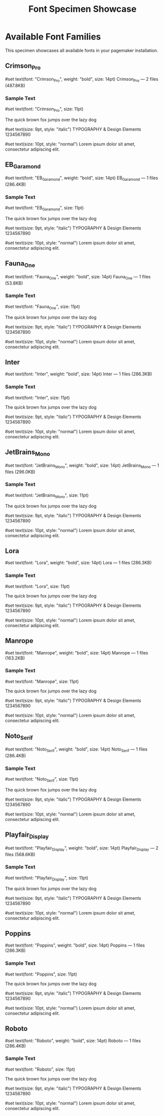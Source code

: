 #+TITLE: Font Specimen Showcase
#+PAGESIZE: A4
#+ORIENTATION: portrait  
#+GRID: 12x16
#+MARGINS: 15,15,15,15
#+CUSTOM_STYLE: #page(margin: 15mm); #set text(font: "Inter", size: 10pt)

* Available Font Families

This specimen showcases all available fonts in your pagemaker installation.

** Crimson_Pro
:PROPERTIES:
:TYPE: header
:AREA: A1,L1
:END:

#set text(font: "Crimson_Pro", weight: "bold", size: 14pt)
Crimson_Pro — 2 files (487.8KB)

*** Sample Text
:PROPERTIES:
:TYPE: body
:AREA: A2,L4
:PADDING: 0,0,8,0
:END:

#set text(font: "Crimson_Pro", size: 11pt)

The quick brown fox jumps over the lazy dog

#set text(size: 9pt, style: "italic")
TYPOGRAPHY & Design Elements 1234567890

#set text(size: 10pt, style: "normal")
Lorem ipsum dolor sit amet, consectetur adipiscing elit.

** EB_Garamond
:PROPERTIES:
:TYPE: header
:AREA: A6,L6
:END:

#set text(font: "EB_Garamond", weight: "bold", size: 14pt)
EB_Garamond — 1 files (286.4KB)

*** Sample Text
:PROPERTIES:
:TYPE: body
:AREA: A7,L9
:PADDING: 0,0,8,0
:END:

#set text(font: "EB_Garamond", size: 11pt)

The quick brown fox jumps over the lazy dog

#set text(size: 9pt, style: "italic")
TYPOGRAPHY & Design Elements 1234567890

#set text(size: 10pt, style: "normal")
Lorem ipsum dolor sit amet, consectetur adipiscing elit.

** Fauna_One
:PROPERTIES:
:TYPE: header
:AREA: A11,L11
:END:

#set text(font: "Fauna_One", weight: "bold", size: 14pt)
Fauna_One — 1 files (53.8KB)

*** Sample Text
:PROPERTIES:
:TYPE: body
:AREA: A12,L14
:PADDING: 0,0,8,0
:END:

#set text(font: "Fauna_One", size: 11pt)

The quick brown fox jumps over the lazy dog

#set text(size: 9pt, style: "italic")
TYPOGRAPHY & Design Elements 1234567890

#set text(size: 10pt, style: "normal")
Lorem ipsum dolor sit amet, consectetur adipiscing elit.


\pagebreak

** Inter
:PROPERTIES:
:TYPE: header
:AREA: A1,L1
:END:

#set text(font: "Inter", weight: "bold", size: 14pt)
Inter — 1 files (286.3KB)

*** Sample Text
:PROPERTIES:
:TYPE: body
:AREA: A2,L4
:PADDING: 0,0,8,0
:END:

#set text(font: "Inter", size: 11pt)

The quick brown fox jumps over the lazy dog

#set text(size: 9pt, style: "italic")
TYPOGRAPHY & Design Elements 1234567890

#set text(size: 10pt, style: "normal")
Lorem ipsum dolor sit amet, consectetur adipiscing elit.

** JetBrains_Mono
:PROPERTIES:
:TYPE: header
:AREA: A6,L6
:END:

#set text(font: "JetBrains_Mono", weight: "bold", size: 14pt)
JetBrains_Mono — 1 files (296.0KB)

*** Sample Text
:PROPERTIES:
:TYPE: body
:AREA: A7,L9
:PADDING: 0,0,8,0
:END:

#set text(font: "JetBrains_Mono", size: 11pt)

The quick brown fox jumps over the lazy dog

#set text(size: 9pt, style: "italic")
TYPOGRAPHY & Design Elements 1234567890

#set text(size: 10pt, style: "normal")
Lorem ipsum dolor sit amet, consectetur adipiscing elit.

** Lora
:PROPERTIES:
:TYPE: header
:AREA: A11,L11
:END:

#set text(font: "Lora", weight: "bold", size: 14pt)
Lora — 1 files (286.3KB)

*** Sample Text
:PROPERTIES:
:TYPE: body
:AREA: A12,L14
:PADDING: 0,0,8,0
:END:

#set text(font: "Lora", size: 11pt)

The quick brown fox jumps over the lazy dog

#set text(size: 9pt, style: "italic")
TYPOGRAPHY & Design Elements 1234567890

#set text(size: 10pt, style: "normal")
Lorem ipsum dolor sit amet, consectetur adipiscing elit.


\pagebreak

** Manrope
:PROPERTIES:
:TYPE: header
:AREA: A1,L1
:END:

#set text(font: "Manrope", weight: "bold", size: 14pt)
Manrope — 1 files (163.2KB)

*** Sample Text
:PROPERTIES:
:TYPE: body
:AREA: A2,L4
:PADDING: 0,0,8,0
:END:

#set text(font: "Manrope", size: 11pt)

The quick brown fox jumps over the lazy dog

#set text(size: 9pt, style: "italic")
TYPOGRAPHY & Design Elements 1234567890

#set text(size: 10pt, style: "normal")
Lorem ipsum dolor sit amet, consectetur adipiscing elit.

** Noto_Serif
:PROPERTIES:
:TYPE: header
:AREA: A6,L6
:END:

#set text(font: "Noto_Serif", weight: "bold", size: 14pt)
Noto_Serif — 1 files (286.4KB)

*** Sample Text
:PROPERTIES:
:TYPE: body
:AREA: A7,L9
:PADDING: 0,0,8,0
:END:

#set text(font: "Noto_Serif", size: 11pt)

The quick brown fox jumps over the lazy dog

#set text(size: 9pt, style: "italic")
TYPOGRAPHY & Design Elements 1234567890

#set text(size: 10pt, style: "normal")
Lorem ipsum dolor sit amet, consectetur adipiscing elit.

** Playfair_Display
:PROPERTIES:
:TYPE: header
:AREA: A11,L11
:END:

#set text(font: "Playfair_Display", weight: "bold", size: 14pt)
Playfair_Display — 2 files (568.6KB)

*** Sample Text
:PROPERTIES:
:TYPE: body
:AREA: A12,L14
:PADDING: 0,0,8,0
:END:

#set text(font: "Playfair_Display", size: 11pt)

The quick brown fox jumps over the lazy dog

#set text(size: 9pt, style: "italic")
TYPOGRAPHY & Design Elements 1234567890

#set text(size: 10pt, style: "normal")
Lorem ipsum dolor sit amet, consectetur adipiscing elit.


\pagebreak

** Poppins
:PROPERTIES:
:TYPE: header
:AREA: A1,L1
:END:

#set text(font: "Poppins", weight: "bold", size: 14pt)
Poppins — 1 files (286.3KB)

*** Sample Text
:PROPERTIES:
:TYPE: body
:AREA: A2,L4
:PADDING: 0,0,8,0
:END:

#set text(font: "Poppins", size: 11pt)

The quick brown fox jumps over the lazy dog

#set text(size: 9pt, style: "italic")
TYPOGRAPHY & Design Elements 1234567890

#set text(size: 10pt, style: "normal")
Lorem ipsum dolor sit amet, consectetur adipiscing elit.

** Roboto
:PROPERTIES:
:TYPE: header
:AREA: A6,L6
:END:

#set text(font: "Roboto", weight: "bold", size: 14pt)
Roboto — 1 files (286.4KB)

*** Sample Text
:PROPERTIES:
:TYPE: body
:AREA: A7,L9
:PADDING: 0,0,8,0
:END:

#set text(font: "Roboto", size: 11pt)

The quick brown fox jumps over the lazy dog

#set text(size: 9pt, style: "italic")
TYPOGRAPHY & Design Elements 1234567890

#set text(size: 10pt, style: "normal")
Lorem ipsum dolor sit amet, consectetur adipiscing elit.

